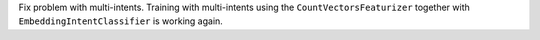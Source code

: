 Fix problem with multi-intents.
Training with multi-intents using the ``CountVectorsFeaturizer`` together with ``EmbeddingIntentClassifier`` is
working again.